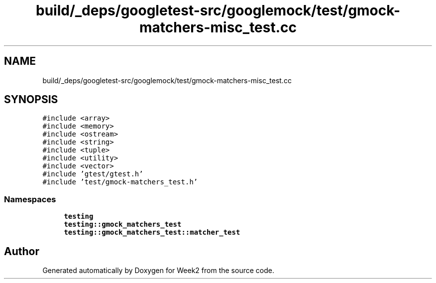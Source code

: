 .TH "build/_deps/googletest-src/googlemock/test/gmock-matchers-misc_test.cc" 3 "Tue Sep 12 2023" "Week2" \" -*- nroff -*-
.ad l
.nh
.SH NAME
build/_deps/googletest-src/googlemock/test/gmock-matchers-misc_test.cc
.SH SYNOPSIS
.br
.PP
\fC#include <array>\fP
.br
\fC#include <memory>\fP
.br
\fC#include <ostream>\fP
.br
\fC#include <string>\fP
.br
\fC#include <tuple>\fP
.br
\fC#include <utility>\fP
.br
\fC#include <vector>\fP
.br
\fC#include 'gtest/gtest\&.h'\fP
.br
\fC#include 'test/gmock\-matchers_test\&.h'\fP
.br

.SS "Namespaces"

.in +1c
.ti -1c
.RI " \fBtesting\fP"
.br
.ti -1c
.RI " \fBtesting::gmock_matchers_test\fP"
.br
.ti -1c
.RI " \fBtesting::gmock_matchers_test::matcher_test\fP"
.br
.in -1c
.SH "Author"
.PP 
Generated automatically by Doxygen for Week2 from the source code\&.
